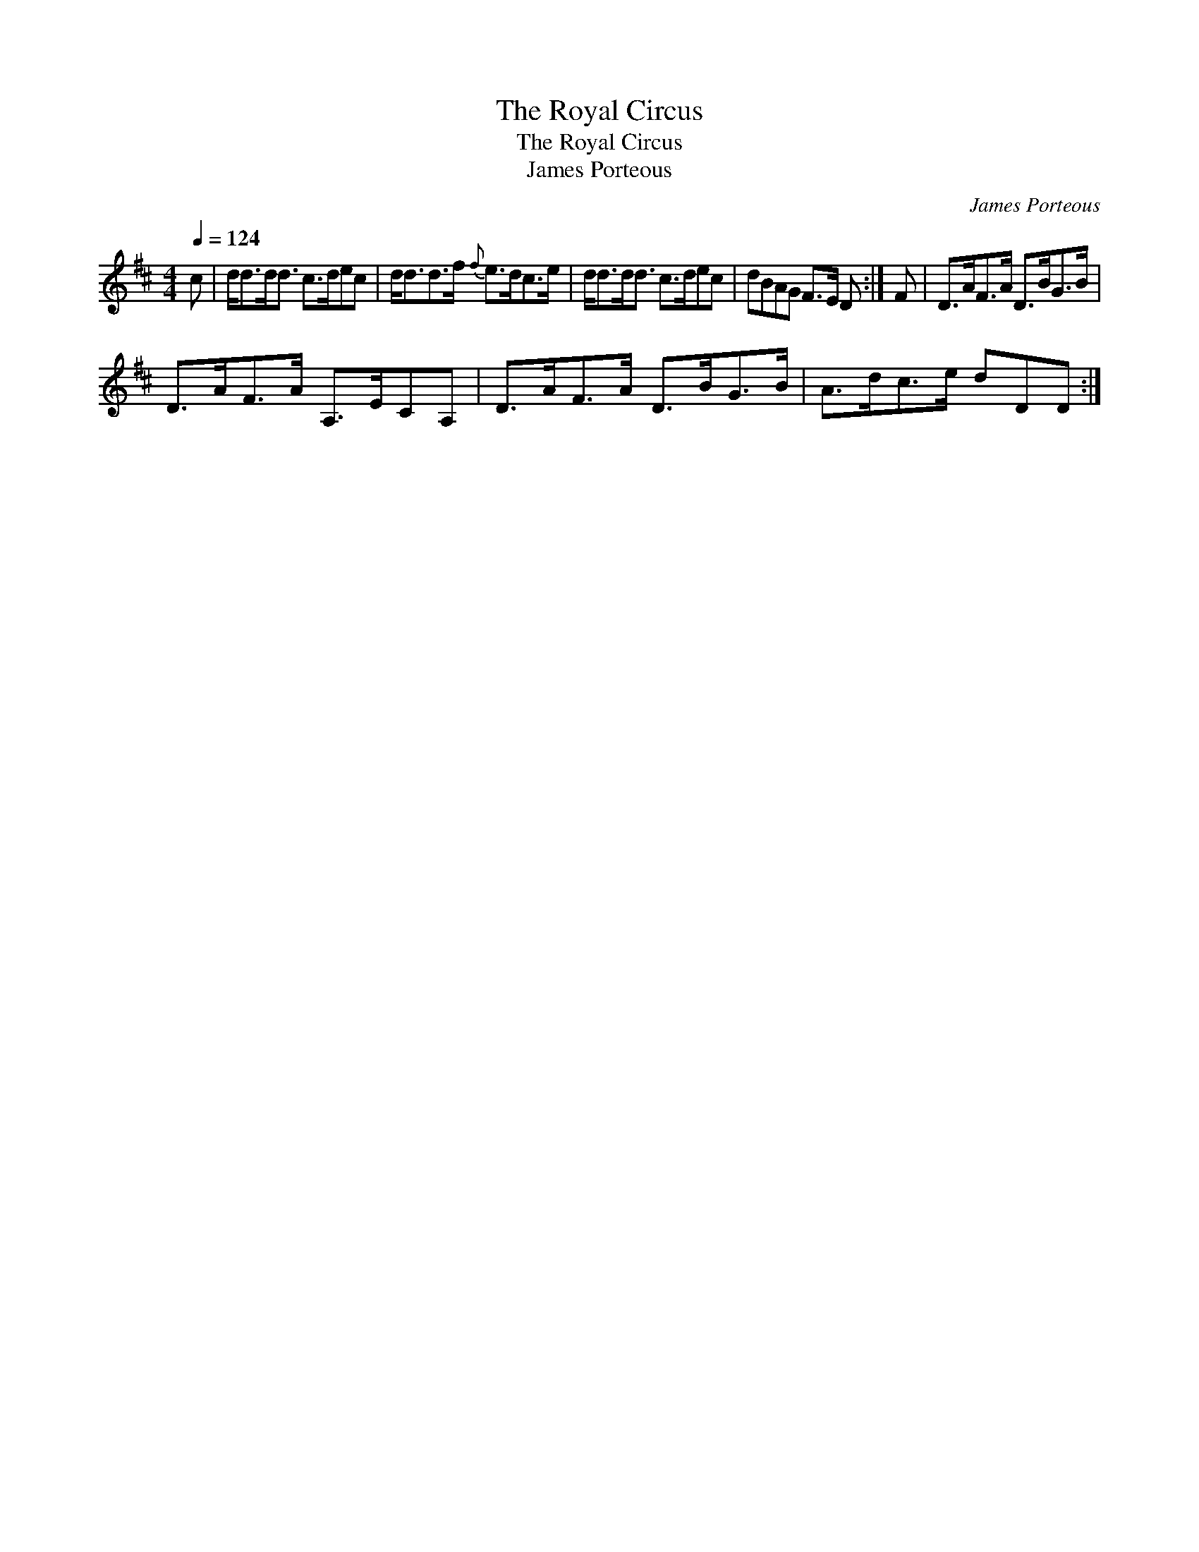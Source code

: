 X:1
T:The Royal Circus
T:The Royal Circus
T:James Porteous
C:James Porteous
L:1/8
Q:1/4=124
M:4/4
K:D
V:1 treble 
V:1
 c | d<dd<d c>dec | d<dd>f{f} e>dc>e | d<dd<d c>dec | dBAG F>E D :| F | D>AF>A D>BG>B | %7
 D>AF>A A,>ECA, | D>AF>A D>BG>B | A>dc>e dDD :| %10

